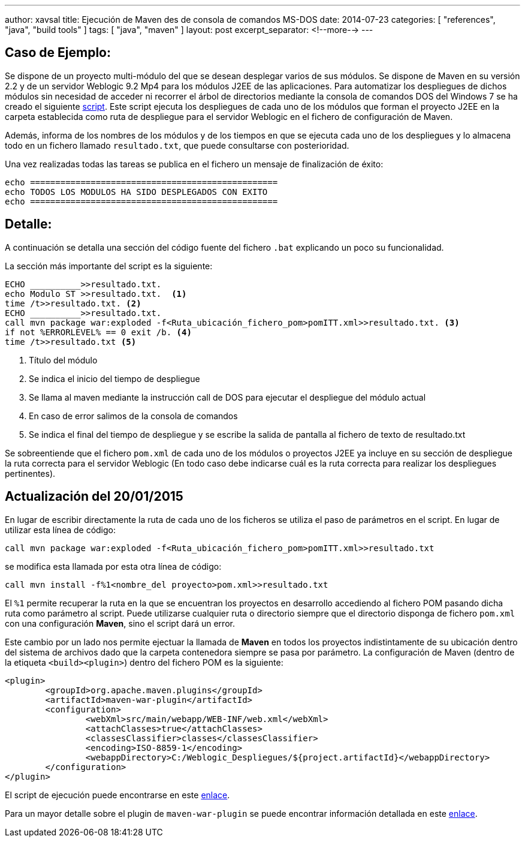 ---
author: xavsal
title: Ejecución de Maven des de consola de comandos MS-DOS
date: 2014-07-23
categories: [ "references", "java", "build tools" ]
tags: [ "java", "maven" ]
layout: post
excerpt_separator: <!--more-->
---

:script: https://github.com/xavsal35/Scripting/blob/master/MSDos-Maven.bat
:maven-war-plugin: http://maven.apache.org/plugins/maven-war-plugin/

== Caso de Ejemplo: 

Se dispone de un proyecto multi-módulo del que se desean desplegar varios de sus módulos.
Se dispone de Maven en su versión 2.2 y de un servidor Weblogic 9.2 Mp4 para los módulos J2EE de las aplicaciones.
Para automatizar los despliegues de dichos módulos sin necesidad de acceder ni recorrer el árbol de directorios mediante la consola de comandos DOS del Windows 7 se ha creado el siguiente {script}[script].
Este script ejecuta los despliegues de cada  uno de los módulos que forman el proyecto J2EE en la carpeta establecida como ruta de despliegue para el servidor Weblogic en el fichero de configuración de Maven.

Además, informa de los nombres de los módulos y de los tiempos en que se ejecuta cada uno de los despliegues y lo almacena todo en un fichero llamado `resultado.txt`, que puede consultarse con posterioridad.

Una vez realizadas todas las tareas se publica en el fichero un mensaje de finalización de éxito:

[source,sh]
----
echo =================================================
echo TODOS LOS MODULOS HA SIDO DESPLEGADOS CON EXITO  
echo =================================================
----

== Detalle: 

A continuación se detalla una sección del código fuente del fichero `.bat` explicando un poco su funcionalidad.

La sección más importante del script es la siguiente:

[source,sh]
----
ECHO __________>>resultado.txt.
echo Modulo ST >>resultado.txt.  <1>
time /t>>resultado.txt. <2> 
ECHO __________>>resultado.txt. 
call mvn package war:exploded -f<Ruta_ubicación_fichero_pom>pomITT.xml>>resultado.txt. <3> 
if not %ERRORLEVEL% == 0 exit /b. <4>
time /t>>resultado.txt <5>
----
<1> Título  del módulo
<2> Se indica el inicio del tiempo de despliegue
<3> Se llama al maven  mediante la instrucción call de DOS para ejecutar el despliegue del módulo actual
<4> En caso de error salimos de la consola de comandos
<5> Se indica el final del tiempo de despliegue y se escribe la salida de pantalla al fichero de texto de resultado.txt

Se sobreentiende que el fichero `pom.xml` de cada uno de los módulos o proyectos J2EE ya incluye en su  sección de despliegue la ruta correcta para el servidor Weblogic (En todo caso debe indicarse cuál es la ruta correcta para realizar los despliegues pertinentes).

== Actualización del 20/01/2015

En lugar de escribir directamente la ruta de cada uno de los ficheros se utiliza el paso de parámetros en el script. En lugar de utilizar esta línea de código:

[source,sh]
----
call mvn package war:exploded -f<Ruta_ubicación_fichero_pom>pomITT.xml>>resultado.txt 
----

se modifica esta llamada por esta otra línea de código:

[source,sh]
----
call mvn install -f%1<nombre_del proyecto>pom.xml>>resultado.txt
---- 

El `%1` permite recuperar la ruta en la que se encuentran los proyectos en desarrollo accediendo al fichero POM pasando dicha ruta como parámetro al script. Puede utilizarse cualquier ruta o directorio siempre que el directorio disponga de fichero `pom.xml` con una configuración **Maven**, sino el script dará un error.

Este cambio por un lado nos permite ejectuar la llamada de **Maven** en todos los proyectos indistintamente de su ubicación dentro del sistema de archivos dado que la carpeta contenedora siempre se pasa por parámetro.
La configuración de Maven (dentro de la etiqueta `<build><plugin>`) dentro del fichero POM es la siguiente:

[source,xml]
----
<plugin>
	<groupId>org.apache.maven.plugins</groupId>
	<artifactId>maven-war-plugin</artifactId>
	<configuration>
		<webXml>src/main/webapp/WEB-INF/web.xml</webXml>
		<attachClasses>true</attachClasses>
		<classesClassifier>classes</classesClassifier>
		<encoding>ISO-8859-1</encoding>
		<webappDirectory>C:/Weblogic_Despliegues/${project.artifactId}</webappDirectory>
	</configuration>
</plugin>
----

El script de ejecución puede encontrarse en este {script}[enlace].

Para un mayor detalle sobre el plugin de `maven-war-plugin` se puede encontrar información detallada en este {maven-war-plugin}[enlace].

